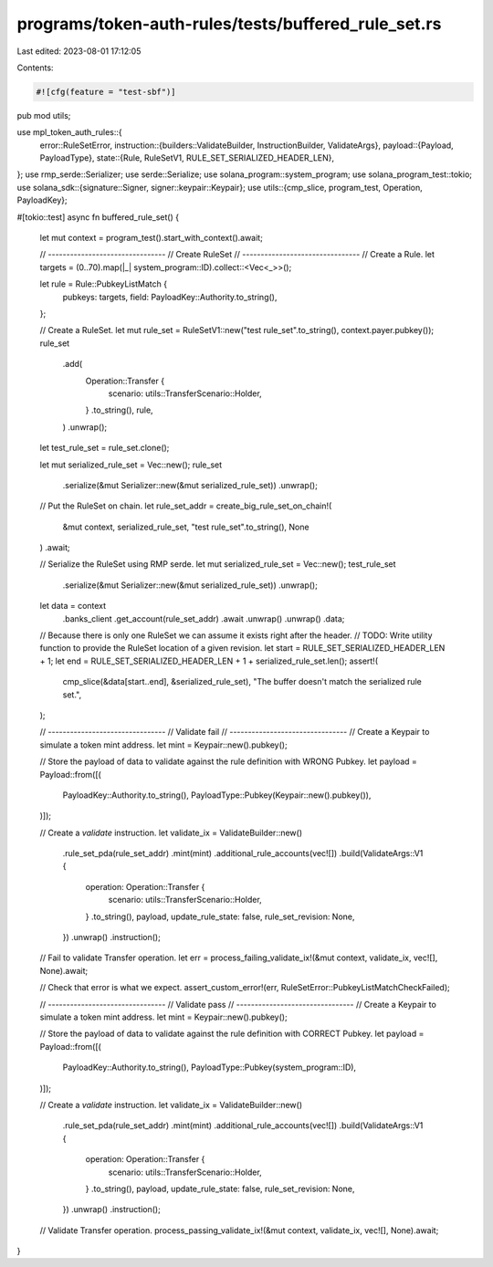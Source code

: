 programs/token-auth-rules/tests/buffered_rule_set.rs
====================================================

Last edited: 2023-08-01 17:12:05

Contents:

.. code-block:: rs

    #![cfg(feature = "test-sbf")]

pub mod utils;

use mpl_token_auth_rules::{
    error::RuleSetError,
    instruction::{builders::ValidateBuilder, InstructionBuilder, ValidateArgs},
    payload::{Payload, PayloadType},
    state::{Rule, RuleSetV1, RULE_SET_SERIALIZED_HEADER_LEN},
};
use rmp_serde::Serializer;
use serde::Serialize;
use solana_program::system_program;
use solana_program_test::tokio;
use solana_sdk::{signature::Signer, signer::keypair::Keypair};
use utils::{cmp_slice, program_test, Operation, PayloadKey};

#[tokio::test]
async fn buffered_rule_set() {
    let mut context = program_test().start_with_context().await;

    // --------------------------------
    // Create RuleSet
    // --------------------------------
    // Create a Rule.
    let targets = (0..70).map(|_| system_program::ID).collect::<Vec<_>>();

    let rule = Rule::PubkeyListMatch {
        pubkeys: targets,
        field: PayloadKey::Authority.to_string(),
    };

    // Create a RuleSet.
    let mut rule_set = RuleSetV1::new("test rule_set".to_string(), context.payer.pubkey());
    rule_set
        .add(
            Operation::Transfer {
                scenario: utils::TransferScenario::Holder,
            }
            .to_string(),
            rule,
        )
        .unwrap();
    let test_rule_set = rule_set.clone();

    let mut serialized_rule_set = Vec::new();
    rule_set
        .serialize(&mut Serializer::new(&mut serialized_rule_set))
        .unwrap();

    // Put the RuleSet on chain.
    let rule_set_addr = create_big_rule_set_on_chain!(
        &mut context,
        serialized_rule_set,
        "test rule_set".to_string(),
        None
    )
    .await;

    // Serialize the RuleSet using RMP serde.
    let mut serialized_rule_set = Vec::new();
    test_rule_set
        .serialize(&mut Serializer::new(&mut serialized_rule_set))
        .unwrap();

    let data = context
        .banks_client
        .get_account(rule_set_addr)
        .await
        .unwrap()
        .unwrap()
        .data;

    // Because there is only one RuleSet we can assume it exists right after the header.
    // TODO: Write utility function to provide the RuleSet location of a given revision.
    let start = RULE_SET_SERIALIZED_HEADER_LEN + 1;
    let end = RULE_SET_SERIALIZED_HEADER_LEN + 1 + serialized_rule_set.len();
    assert!(
        cmp_slice(&data[start..end], &serialized_rule_set),
        "The buffer doesn't match the serialized rule set.",
    );

    // --------------------------------
    // Validate fail
    // --------------------------------
    // Create a Keypair to simulate a token mint address.
    let mint = Keypair::new().pubkey();

    // Store the payload of data to validate against the rule definition with WRONG Pubkey.
    let payload = Payload::from([(
        PayloadKey::Authority.to_string(),
        PayloadType::Pubkey(Keypair::new().pubkey()),
    )]);

    // Create a `validate` instruction.
    let validate_ix = ValidateBuilder::new()
        .rule_set_pda(rule_set_addr)
        .mint(mint)
        .additional_rule_accounts(vec![])
        .build(ValidateArgs::V1 {
            operation: Operation::Transfer {
                scenario: utils::TransferScenario::Holder,
            }
            .to_string(),
            payload,
            update_rule_state: false,
            rule_set_revision: None,
        })
        .unwrap()
        .instruction();

    // Fail to validate Transfer operation.
    let err = process_failing_validate_ix!(&mut context, validate_ix, vec![], None).await;

    // Check that error is what we expect.
    assert_custom_error!(err, RuleSetError::PubkeyListMatchCheckFailed);

    // --------------------------------
    // Validate pass
    // --------------------------------
    // Create a Keypair to simulate a token mint address.
    let mint = Keypair::new().pubkey();

    // Store the payload of data to validate against the rule definition with CORRECT Pubkey.
    let payload = Payload::from([(
        PayloadKey::Authority.to_string(),
        PayloadType::Pubkey(system_program::ID),
    )]);

    // Create a `validate` instruction.
    let validate_ix = ValidateBuilder::new()
        .rule_set_pda(rule_set_addr)
        .mint(mint)
        .additional_rule_accounts(vec![])
        .build(ValidateArgs::V1 {
            operation: Operation::Transfer {
                scenario: utils::TransferScenario::Holder,
            }
            .to_string(),
            payload,
            update_rule_state: false,
            rule_set_revision: None,
        })
        .unwrap()
        .instruction();

    // Validate Transfer operation.
    process_passing_validate_ix!(&mut context, validate_ix, vec![], None).await;
}


